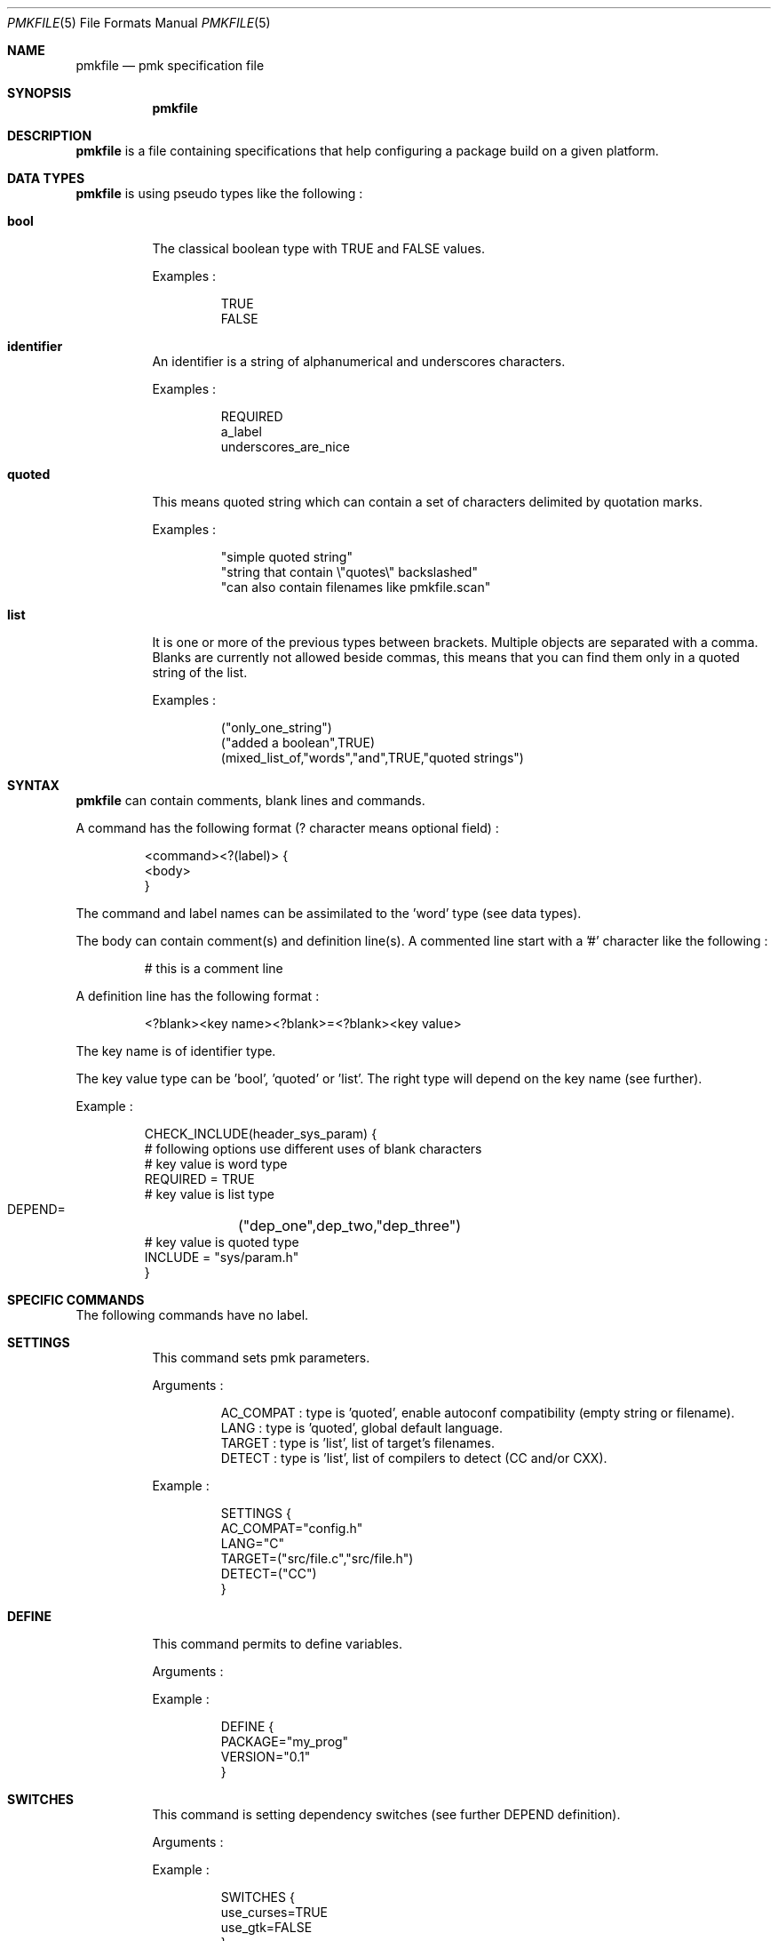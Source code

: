 .\" $Id$

.Dd April 27, 2003
.Dt PMKFILE 5
.Os

.Sh NAME
.Nm pmkfile
.Nd pmk specification file

.Sh SYNOPSIS
.Nm

.Sh DESCRIPTION
.Nm
is a file containing specifications that help configuring a package build on a given platform.

.Sh DATA TYPES
.Nm
is using pseudo types like the following :
.Bl -tag -width Ds
.It Cm bool
The classical boolean type with TRUE and FALSE values.
.Pp
Examples :
.Bd -literal -offset -indent
 TRUE
 FALSE
.Ed

.It Cm identifier
An identifier is a string of alphanumerical and underscores characters.
.Pp
Examples :
.Bd -literal -offset -indent
 REQUIRED
 a_label 
 underscores_are_nice
.Ed

.It Cm quoted
This means quoted string which can contain a set of characters delimited by quotation marks.
.Pp
Examples :
.Bd -literal -offset -indent
 "simple quoted string"
 "string that contain \\"quotes\\" backslashed"
 "can also contain filenames like pmkfile.scan"
.Ed

.It Cm list
It is one or more of the previous types between brackets. Multiple objects are separated with a comma.
Blanks are currently not allowed beside commas, this means that you can find them only in a quoted string of the list.
.Pp
Examples :
.Bd -literal -offset -indent
 ("only_one_string")
 ("added a boolean",TRUE)
 (mixed_list_of,"words","and",TRUE,"quoted strings")
.Ed
.El

.Sh SYNTAX
.Nm
can contain comments, blank lines and commands.
.Pp
A command has the following format (? character means optional field) :
.Bd -literal -offset -indent
 <command><?(label)> {
 <body>
 }
.Ed
.Pp
The command and label names can be assimilated to the 'word' type (see data types).
.Pp
The body can contain comment(s) and definition line(s).
A commented line start with a '#' character like the following :
.Bd -literal -offset -indent
# this is a comment line
.Ed
.Pp
A definition line has the following format :
.Bd -literal -offset -indent
<?blank><key name><?blank>=<?blank><key value>
.Ed
.Pp
The key name is of identifier type.
.Pp
The key value type can be 'bool', 'quoted' or 'list'. The right type will depend on the key name (see further).
.Pp
Example :
.Bd -literal -offset -indent
CHECK_INCLUDE(header_sys_param) {
 # following options use different uses of blank characters
 # key value is word type
 REQUIRED = TRUE
 # key value is list type
 DEPEND=	("dep_one",dep_two,"dep_three")
 # key value is quoted type
 INCLUDE = "sys/param.h"
}
.Ed

.Sh SPECIFIC COMMANDS
.Pp
The following commands have no label.
.Bl -tag -width Ds
.It Cm SETTINGS
This command sets pmk parameters. 
.Pp
Arguments :
.Bd -literal -offset -indent
AC_COMPAT : type is 'quoted', enable autoconf compatibility (empty string or filename).
LANG : type is 'quoted', global default language.
TARGET : type is 'list', list of target's filenames.
DETECT : type is 'list', list of compilers to detect (CC and/or CXX).
.Ed
.Pp
Example :
.Bd -literal -offset -indent
SETTINGS {
 AC_COMPAT="config.h"
 LANG="C"
 TARGET=("src/file.c","src/file.h")
 DETECT=("CC")
}
.Ed

.It Cm DEFINE
This command permits to define variables.
.Pp
Arguments :
.Pp
Example :
.Bd -literal -offset -indent
DEFINE {
 PACKAGE="my_prog"
 VERSION="0.1"
}
.Ed

.It Cm SWITCHES
This command is setting dependency switches (see further DEPEND definition).
.Pp
Arguments :
.Pp
Example :
.Bd -literal -offset -indent
SWITCHES {
 use_curses=TRUE
 use_gtk=FALSE
}
.Ed
.El

.Sh STANDARD COMMANDS
.Pp
All these commands need a label.
.Pp
They all can have the following optional arguments :
.Bl -tag -width Ds
.It Cm REQUIRED
Specify if this test is required to achieve the configuration. Type is 'bool'.
If not specified it is TRUE by default.
.It Cm DEPEND
Specify check dependencies. Type is 'list'. A dependency is a label or a switch name.
The value of each dependencie can be negated by adding a leading '!' sign.
If at least one of the dependencies is false then the check will be disabled.
.Pp
Example :
.Bd -literal -offset -indent
DEPEND = ("header_gtk","!header_qt")
.Ed
.El
.Pp
Some of these commands can also have the following arguments :
.Bl -tag -width Ds
.It Cm LANG
Specify the language used in the following list :
.Bd -literal -offset -indent
C
C++
.Ed
.Pp Type is 'quoted', by default \\"C\\" is the used language.
.El
.Pp
Here the list of commands :
.Bl -tag -width Ds
.It Cm CHECK_BINARY
Check if a binary is in the path.
.Pp
Arguments :
.Bd -literal -offset -indent
REQUIRED, DEPEND.
NAME : type is 'quoted', name of the binary.
VARIABLE : type is 'quoted', variable name to store the path.
.Ed
.It Cm CHECK_INCLUDE
Check language header and optionally a function.
.Pp
Arguments:
.Bd -literal -offset -indent
REQUIRED, DEPEND, LANG.
NAME : type is 'quoted', name of the header.
FUNCTION : type is 'quoted', function to check, optional.
CFLAGS : type is 'quoted', variable name to store CFLAGS values, optional.
.Ed
.It Cm CHECK_LIB
Check a library and optionally a function.
.Pp
Arguments:
.Bd -literal -offset -indent
REQUIRED, DEPEND, LANG.
NAME : type is 'quoted', name of the library to check.
FUNCTION : type is 'quoted', function to check, optional.
LIBS : type is 'quoted', variable name to store LIBS values, optional.
.Ed
.It Cm CHECK_CONFIG
Check using a *-config tool.
.Pp
Arguments:
.Bd -literal -offset -indent
REQUIRED, DEPEND.
NAME : type is 'quoted', config tool name.
VERSION : type is 'quoted', minimal version needed, optional.
CFLAGS : type is 'quoted', variable name to store CFLAGS values, optional.
LIBS : type is 'quoted', variable name to store LIBS values, optional.
VARIABLE : type is 'quoted', variable name to store the path of the config tool, optional.
.Ed
.It Cm CHECK_PKG_CONFIG
Check a package using pkg-config.
.Pp
Arguments:
.Bd -literal -offset -indent
REQUIRED, DEPEND.
NAME : type is 'quoted', package name.
VERSION : type is 'quoted', minimal version needed, optional.
CFLAGS : type is 'quoted', variable name to store CFLAGS values, optional.
LIBS : type is 'quoted', variable name to store LIBS values, optional.
.Ed
.It Cm CHECK_TYPE
Check if the given type exists.
.Pp
Arguments:
.Bd -literal -offset -indent
REQUIRED, DEPEND, LANG.
NAME : type is 'quoted', name of the type to check.
HEADER : type is quoted, name of the header where to find the given type.
MEMBER : type is quoted, name of a member of the structure given in NAME to be checked.
.Ed
.It Cm CHECK_VARIABLE
Check if the given variable exists and optionally it's value.
.Pp
Arguments:
.Bd -literal -offset -indent
REQUIRED, DEPEND.
NAME : type is 'quoted', name of the variable to check.
VALUE : type is 'quoted', value to check with the variable, optional.
.Ed
.El

.Sh CONDITIONAL COMMANDS
.Bl -tag -width Ds
.It Cm IF(expression)
It contains other commands that will be executed only if the given expression is true.
.Pp
Arguments :
.Pp
Example :
.Bd -literal -offset -indent
IF(header_gtk) {
	DEFINE {
		HAVE_GTK = "1"
	}
}
.Ed
.El

.Sh SHARED LIBRARY SUPPORT
.Bl -tag -width Ds
.It Cm BUILD_SHLIB_NAME
This command helps you to build the name of a shared library.
.Pp
Arguments:
.Bd -literal -offset -indent
NAME : type is 'quoted', name of the library (without leading 'lib').
MAJOR : type is 'quoted', major number for the version.
MINOR : type is 'quoted', minor number for the version.
VERSION_NONE : type is 'quoted', variable name to store library name without version, optional.
VERSION_MAJ : type is 'quoted', variable name to store library name with major version, optional.
VERSION_FULL : type is 'quoted', variable name to store library name with full version, optional.
.Ed
.Pp
Example :
.Bd -literal -offset -indent
BUILD_SHLIB_NAME {
	NAME = "test"
	MAJOR = "0"
	MINOR = "2"
	VERSION_NONE = "LIBNAME"
	VERSION_FULL = "LIBNAMEVERS"
}
.Ed
.El

.Sh SEE ALSO
.Xr pmk 1

.Sh AUTHOR
.An Damien Couderc

.Sh HISTORY
The idea to replace configure script was existing since a long time. 
But the projet was initiated in the begining of March 2003.
